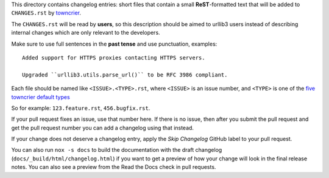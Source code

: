 This directory contains changelog entries: short files that contain a small
**ReST**-formatted text that will be added to ``CHANGES.rst`` by `towncrier
<https://towncrier.readthedocs.io/en/latest/>`__.

The ``CHANGES.rst`` will be read by **users**, so this description should be aimed to
urllib3 users instead of describing internal changes which are only relevant to the
developers.

Make sure to use full sentences in the **past tense** and use punctuation, examples::

    Added support for HTTPS proxies contacting HTTPS servers.

    Upgraded ``urllib3.utils.parse_url()`` to be RFC 3986 compliant.

Each file should be named like ``<ISSUE>.<TYPE>.rst``, where ``<ISSUE>`` is an issue
number, and ``<TYPE>`` is one of the `five towncrier default types
<https://towncrier.readthedocs.io/en/latest/#news-fragments>`_

So for example: ``123.feature.rst``, ``456.bugfix.rst``.

If your pull request fixes an issue, use that number here. If there is no issue, then
after you submit the pull request and get the pull request number you can add a
changelog using that instead.

If your change does not deserve a changelog entry, apply the `Skip Changelog` GitHub
label to your pull request.

You can also run ``nox -s docs`` to build the documentation with the draft changelog
(``docs/_build/html/changelog.html``) if you want to get a preview of how your change
will look in the final release notes. You can also see a preview from the Read the Docs
check in pull requests.
